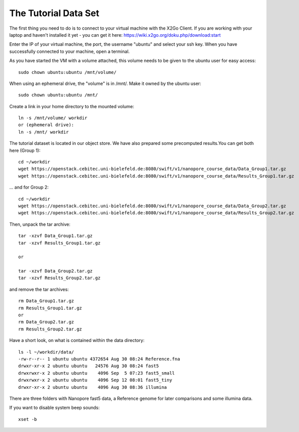 The Tutorial Data Set
================================

The first thing you need to do is to connect to your virtual machine with the X2Go Client. If you are working with your laptop and haven't installed it yet - you can get it here:
https://wiki.x2go.org/doku.php/download:start

Enter the IP of your virtual machine, the port, the username "ubuntu" and select your ssh key. When you have successfully connected to your machine, open a terminal.

As you have started the VM with a volume attached, this volume needs to be given to the ubuntu user for easy access::

  sudo chown ubuntu:ubuntu /mnt/volume/

When using an ephemeral drive, the "volume" is in /mnt/. Make it owned by the ubuntu user::

  sudo chown ubuntu:ubuntu /mnt/
  
Create a link in your home directory to the mounted volume::

  ln -s /mnt/volume/ workdir 
  or (ephemeral drive):
  ln -s /mnt/ workdir

The tutorial dataset is located in our object store. We have also prepared some precomputed results.You can get both here (Group 1)::

  cd ~/workdir
  wget https://openstack.cebitec.uni-bielefeld.de:8080/swift/v1/nanopore_course_data/Data_Group1.tar.gz
  wget https://openstack.cebitec.uni-bielefeld.de:8080/swift/v1/nanopore_course_data/Results_Group1.tar.gz

... and for Group 2::

  cd ~/workdir
  wget https://openstack.cebitec.uni-bielefeld.de:8080/swift/v1/nanopore_course_data/Data_Group2.tar.gz
  wget https://openstack.cebitec.uni-bielefeld.de:8080/swift/v1/nanopore_course_data/Results_Group2.tar.gz

Then, unpack the tar archive::

  tar -xzvf Data_Group1.tar.gz
  tar -xzvf Results_Group1.tar.gz

  or
  
  tar -xzvf Data_Group2.tar.gz
  tar -xzvf Results_Group2.tar.gz

and remove the tar archives::

  rm Data_Group1.tar.gz
  rm Results_Group1.tar.gz
  or
  rm Data_Group2.tar.gz
  rm Results_Group2.tar.gz
  

Have a short look, on what is contained within the data directory::

  ls -l ~/workdir/data/
  -rw-r--r-- 1 ubuntu ubuntu 4372654 Aug 30 08:24 Reference.fna
  drwxr-xr-x 2 ubuntu ubuntu   24576 Aug 30 08:24 fast5
  drwxrwxr-x 2 ubuntu ubuntu    4096 Sep  5 07:23 fast5_small
  drwxrwxr-x 2 ubuntu ubuntu    4096 Sep 12 08:01 fast5_tiny
  drwxr-xr-x 2 ubuntu ubuntu    4096 Aug 30 08:36 illumina

There are three folders with Nanopore fast5 data, a Reference genome for later comparisons and some illumina data.

If you want to disable system beep sounds::

  xset -b

